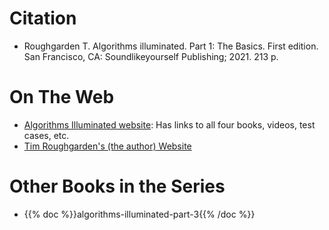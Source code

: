 #+BEGIN_COMMENT
.. title: Algorithms Illuminated - Part 1: The Basics
.. slug: algorithms-illuminated-part-1
.. date: 2022-05-10 15:03:11 UTC-07:00
.. tags: bibliography,book,algorithms
.. category: Algorithms
.. link: 
.. description: 
.. type: text

#+END_COMMENT

* Citation
- Roughgarden T. Algorithms illuminated. Part 1: The Basics. First edition. San Francisco, CA: Soundlikeyourself Publishing; 2021. 213 p. 

* On The Web
- [[https://algorithmsilluminated.org/][Algorithms Illuminated website]]: Has links to all four books, videos, test cases, etc.
- [[https://timroughgarden.org/][Tim Roughgarden's (the author) Website]]
* Other Books in the Series
- {{% doc %}}algorithms-illuminated-part-3{{% /doc %}}
